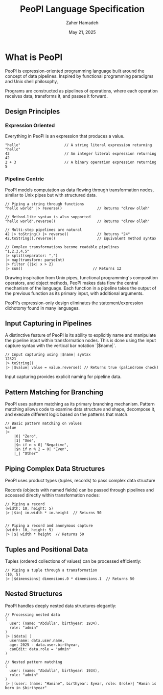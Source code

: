 #+TITLE: PeoPl Language Specification
#+AUTHOR: Zaher Hamadeh
#+DATE: May 21, 2025

* What is PeoPl

PeoPl is expression-oriented programming language built around the concept of data pipelines.
Inspired by functional programming paradigms and Unix shell philosophy,

Programs are constructed as pipelines of operations,
where each operation receives data, transforms it, and passes it forward.

** Design Principles
*** Expression Oriented
Everything in PeoPl is an expression that produces a value.
#+BEGIN_SRC peopl
"hello"                    // A string literal expression returning "hello"
42                         // An integer literal expression returning 42
2 + 3                      // A binary operation expression returning 5
#+END_SRC

*** Pipeline Centric
PeoPl models computation as data flowing through transformation nodes,
similar to Unix pipes but with structured data.
#+BEGIN_SRC peopl
// Piping a string through functions
"hello world" |> reverse()                // Returns "dlrow olleh"

// Method-like syntax is also supported
"hello world".reverse()                   // Returns "dlrow olleh"

// Multi-step pipelines are natural
42 |> toString() |> reverse()             // Returns "24"
42.toString().reverse()                   // Equivalent method syntax

// Complex transformations become readable pipelines
"1,2,3,4,5"
|> split(separator: ",")
|> map(transform: parseInt)
|> filter {|$x| x > 2}
|> sum()                                // Returns 12
#+END_SRC

Drawing inspiration from Unix pipes, functional programming's composition operators, and object methods,
PeoPl makes data flow the central mechanism of the language.
Each function in a pipeline takes the output of the previous function as its primary input,
with additional arguments.

PeoPl's expression-only design eliminates the statement/expression dichotomy found in many languages.

** Input Capturing in Pipelines

A distinctive feature of PeoPl is its ability to explicitly name and manipulate the pipeline input within transformation nodes. This is done using the input capture syntax with the vertical bar notation `|$name|`.

#+BEGIN_SRC peopl
// Input capturing using |$name| syntax
12321
|> toString()
|> |$value| value = value.reverse() // Returns true (palindrome check)
#+END_SRC

Input capturing provides explicit naming for pipeline data.

** Pattern Matching for Branching

PeoPl uses pattern matching as its primary branching mechanism. Pattern matching allows code to examine data structure and shape, decompose it, and execute different logic based on the patterns that match.

#+BEGIN_SRC peopl
// Basic pattern matching on values
value
|>
    |0| "Zero",
    |1| "One",
    |$n if n < 0| "Negative",
    |$n if n % 2 = 0| "Even",
    |_| "Other"
#+END_SRC

** Piping Complex Data Structures

PeoPl uses product types (tuples, records) to pass complex data structure

Records (objects with named fields) can be passed through pipelines and accessed directly within transformation nodes:

#+BEGIN_SRC peopl
// Piping a record
(width: 10, height: 5)
|> |$in| in.width * in.height  // Returns 50


// Piping a record and anonymous capture
(width: 10, height: 5)
|> |$| width * height  // Returns 50
#+END_SRC

** Tuples and Positional Data

Tuples (ordered collections of values) can be processed efficiently:

#+BEGIN_SRC peopl
// Piping a tuple through a transformation
(10, 5)
|> |$dimensions| dimensions.0 * dimensions.1  // Returns 50
#+END_SRC

** Nested Structures

PeoPl handles deeply nested data structures elegantly:

#+BEGIN_SRC peopl
// Processing nested data
(
  user: (name: "Abdulla", birthyear: 1934),
  role: "admin"
)
|> |$data| (
  username: data.user.name,
  age: 2025 - data.user.birthyear,
  canEdit: data.role = "admin"
)

// Nested pattern matching
(
  user: (name: "Abdulla", birthyear: 1934),
  role: "admin"
)
|> |(user: (name: "Hanine", birthyear: $year, role: $role)| "Hanin is born in $birthyear"
#+END_SRC
